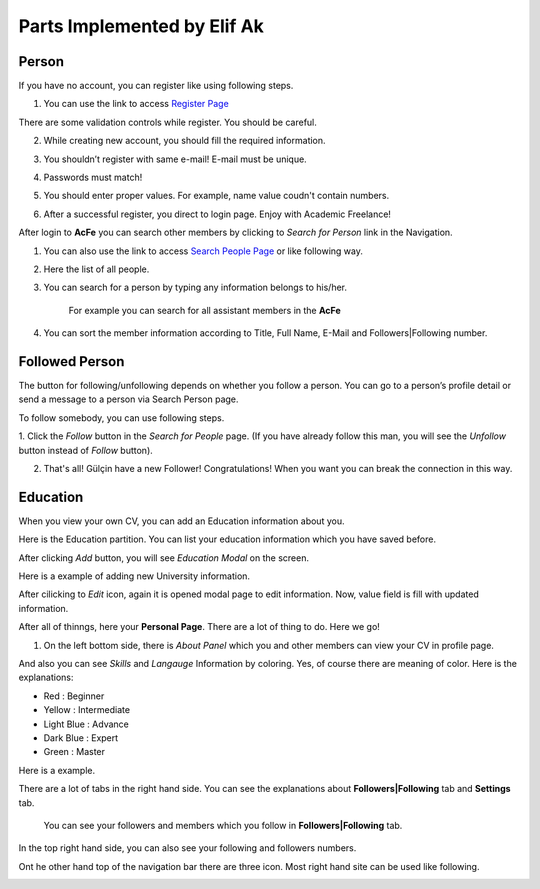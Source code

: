 Parts Implemented by Elif Ak
============================

Person
------
If you have no account, you can register like using following steps.

1. You can use the link to access `Register Page <http://itucsdb1611.mybluemix.net/register>`_

.. image:: member2/1-register_general.png
      :scale: 50 %
      :align: center
      :alt: Register page view

      Register page view


There are some validation controls while register. You should be careful.

2. While creating new account, you should fill the required information.

.. image:: member2/2-validation.png
      :scale: 50 %
      :align: center
      :alt: Required information

      Required information



3. You shouldn’t register with same e-mail! E-mail must be unique.

.. image:: member2/3-unique_email.png
      :scale: 50 %
      :align: center
      :alt: Unique email

      Unique email



4. Passwords must match!

.. image:: member2/4-match-password.png
      :scale: 50 %
      :align: center
      :alt: Passwords must match

      Passwords must match



5. You should enter proper values. For example, name value coudn't contain numbers.

.. image:: member2/5-proper-values.png
      :scale: 50 %
      :align: center
      :alt: Proper values

      Proper values



6. After a successful register, you direct to login page. Enjoy with Academic Freelance!

.. image:: member2/6-login.png
      :scale: 50 %
      :align: center
      :alt: Login

      Login


After login to **AcFe** you can search other members by clicking to *Search for Person* link in the Navigation.

1. You can also use the link to access `Search People Page <http://itucsdb1611.mybluemix.net/people_search>`_ or like following way.


.. image:: member2/7-searchpeople.png
      :scale: 50 %
      :align: center
      :alt: Person search way

      Person search way

2. Here the list of all people.


.. image:: member2/8-list_people.png
      :scale: 50 %
      :align: center
      :alt: Person search page view

      Person search page view

3. You can search for a person by typing any information belongs to his/her.

	For example you can search for all assistant members in the **AcFe**


.. image:: member2/9-filtering.png
      :scale: 50 %
      :align: center
      :alt: Person search by filtering

      Write any information (for example Asistant key word).

.. image:: member2/10-filtering_result.png
      :scale: 50 %
      :align: center
      :alt: Person search by filtering result

      And you can access which you want easily.


4. You can sort the member information according to Title, Full Name, E-Mail and Followers|Following number.


.. image:: member2/11-sorting_result.png
      :scale: 50 %
      :align: center
      :alt: Person sorting

      For example you can sort members by Title.


Followed Person
---------------

The button for following/unfollowing depends on whether you follow a person.
You can go to a person’s profile detail or send a message to a person via Search Person page.


To follow somebody, you can use following steps.

1. Click the *Follow* button in the *Search for People* page.
(If you have already follow this man, you will see the *Unfollow* button instead of *Follow* button).


.. image:: member2/12-before_following.png
      :scale: 50 %
      :align: center
      :alt: Person follow

      Suppose that you want to follow Gülçin. You will see *Follow* button.


.. image:: member2/13-before_following_numbers.png
      :scale: 50 %
      :align: center
      :alt: Person follow number before

      (Before) Gülçin has 3 followers.


2. That's all! Gülçin have a new Follower! Congratulations! When you want you can break the connection in this way.


.. image:: member2/14-after_following.png
      :scale: 50 %
      :align: center
      :alt: Person follow before

      Now you follow Gülçin. You will see *Unfollow* button.



.. image:: member2/15-after_following_numbers.png
      :scale: 50 %
      :align: center
      :alt: Person follow number before

      (After) Gülçin has 4 followers.



Education
---------

When you view your own CV, you can add an Education information about you.



.. image:: member2/16-add-education.png
      :scale: 50 %
      :align: center
      :alt: Education add

      You can add new Education using Education Modal by clicking the ‘Add’ icon.


Here is the Education partition. You can list your education information which you have saved before.



.. image:: member2/17-list-education.png
      :scale: 50 %
      :align: center
      :alt: Education add

      The view of education partition.


After clicking *Add* button, you will see *Education Modal* on the screen.



.. image:: member2/18-education_modal.png
      :scale: 50 %
      :align: center
      :alt: Education add

      You can add new Education information by filling the value places.



Here is a example of adding new University information.



.. image:: member2/19-adding_education.png
      :scale: 50 %
      :align: center
      :alt: Education add

      In this example, Istanbul Technical University information is added as education.
	  You can select start and end year using *year datepicker* easily. And by clicking the **Save** button you can store informations.



.. image:: member2/20-after_adding_education.png
      :scale: 50 %
      :align: center
      :alt: Education add

      Now, there are two information about Istanbul Technical University. Below one is added newly.
	  You can edit and delete using right hand side icons.



After cilicking to *Edit* icon, again it is opened modal page to edit information. Now, value field is fill with updated information.



.. image:: member2/21-update_education.png
      :scale: 50 %
      :align: center
      :alt: Education update modal

      For example, you aware of that start-end years is incorrect. And suppose your graduation grade is change. Above there are **editted informations**



.. image:: member2/22-deletion_example.png
      :scale: 50 %
      :align: center
      :alt: Education delete

      And againg you aware of that there were already a entity about your Istanbul Technical University education information.
	  You can delete by clicking cross icon.



.. image:: member2/23-education_deleteion_warning.png
      :scale: 50 %
      :align: center
      :alt: Education delete warning

      Before the deletion of information, there was a confirmation about deletion. Click the **Tamam** to delete.




.. image:: member2/24-education_list_after.png
      :scale: 50 %
      :align: center
      :alt: Education delete warning

      Again, there are two entity. Repeated ones is deleted.



After all of thinngs, here your **Personal Page**. There are a lot of thing to do. Here we go!



.. image:: member2/25-personal_page.png
      :scale: 50 %
      :align: center
      :alt: Personal Page


1. On the left bottom side, there is *About Panel* which you and other members can view your CV in profile page.


.. image:: member2/26-personal_page_education.png
      :scale: 50 %
      :align: center
      :alt: Personal page general view

      If you want changing, you can click the edit button. Don't worry, you can only see your own CV edit button.


.. image:: member2/27-personal_page_education.png
      :scale: 50 %
      :align: center
      :alt: Personal site education

      Your education information in your *Profile page*. And there are also other CV information.

And also you can see *Skills* and *Langauge* Information by coloring. Yes, of course there are meaning of color. Here is the explanations:

- Red		: Beginner
- Yellow	: Intermediate
- Light Blue	: Advance
- Dark Blue	: Expert
- Green	: Master

Here is a example.


.. image:: member2/28-personal_page_level.png
      :scale: 50 %
      :align: center
      :alt: Personal site level

      You can see the levels by hovering the information.


There are a lot of tabs in the right hand side. You can see the explanations about **Followers|Following** tab and **Settings** tab.


	You can see your followers and members which you follow in **Followers|Following** tab.


.. image:: member2/37-no_followers.png
      :scale: 50 %
      :align: center
      :alt: Personal site Followers|Following tab

      If there is no record related to followers and following, you will see the warning which you promote to find new person!



	In this case, current user has a lot of connection!


.. image:: member2/30-follower_following_tabs.png
      :scale: 50 %
      :align: center
      :alt: Personal site Followers|Following tab

      By clicking the person, you can go to profile detail.



	Here is the **Settings** tab. You can change every profile information in this tab.


.. image:: member2/31-setting_tab.png
      :scale: 50 %
      :align: center
      :alt: Settings tab

      If you leave blank your password and profile image partitions, these value is not change.



	Settings tab is not shown while showing other’s profile pages.


.. image:: member2/32-setting_tab_others.png
      :scale: 50 %
      :align: center
      :alt: Settings tab others

      Here there is a other member profile page and you cannot see **Settings** tab.



In the top right hand side, you can also see your following and followers numbers.


.. image:: member2/33-follow_numbers.png
      :scale: 50 %
      :align: center
      :alt: Followers|Following numbers

      For example, Elif Ak has 6 followers and she follow 9 members.


Ont he other hand top of the navigation bar there are three icon. Most right hand site can be used like following.



.. image:: member2/34-top_icons.png
      :scale: 50 %
      :align: center
      :alt: Top icons





.. image:: member2/35-last_members.png
      :scale: 50 %
      :align: center
      :alt: Last members

      You can see last members in real time. It is refresh automatically for you!




.. image:: member2/36-current_user.png
      :scale: 50 %
      :align: center
      :alt: Current user

      You can see loggin information on the right hand side icon.